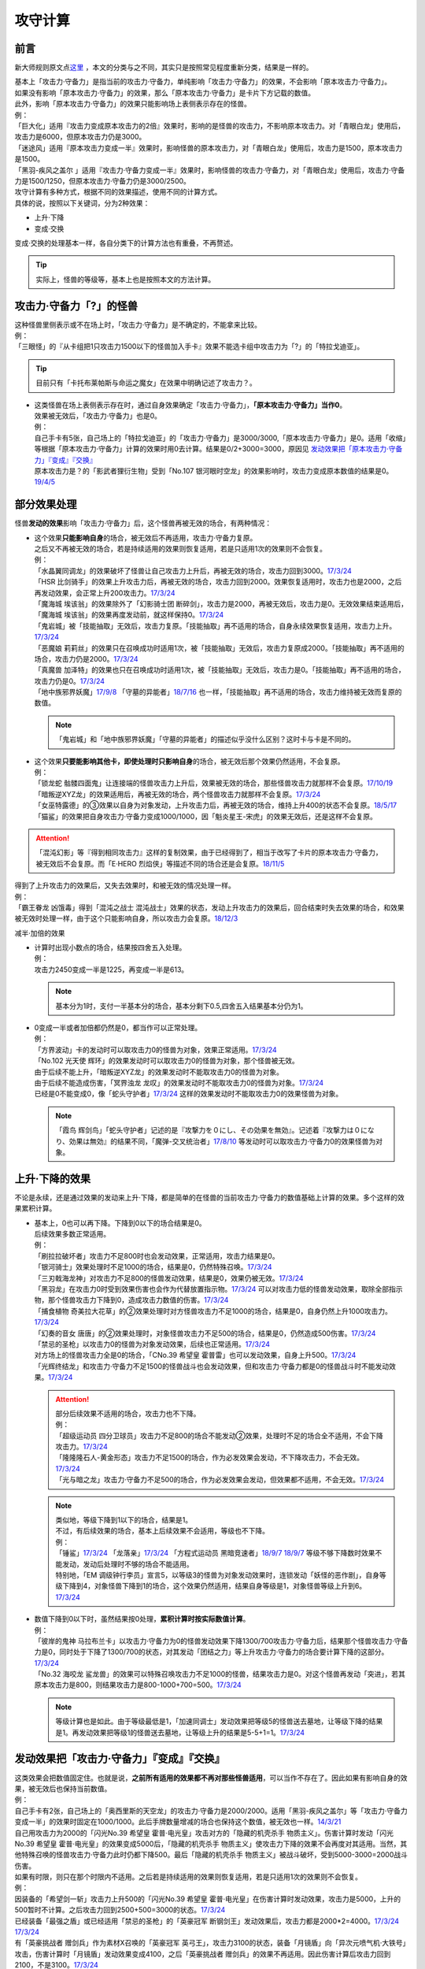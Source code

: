 .. _攻守计算:

========
攻守计算
========

前言
========

新大师规则原文点\ `这里 <https://warsier.gitbooks.io/new_master_rule/content/4/4336.html>`__ ，本文的分类与之不同，其实只是按照常见程度重新分类，结果是一样的。

| 基本上「攻击力·守备力」是指当前的攻击力·守备力，单纯影响「攻击力·守备力」的效果，不会影响「原本攻击力·守备力」。
| 如果没有影响「原本攻击力·守备力」的效果，那么「原本攻击力·守备力」是卡片下方记载的数值。
| 此外，影响「原本攻击力·守备力」的效果只能影响场上表侧表示存在的怪兽。
| 例：
| 「巨大化」适用『攻击力变成原本攻击力的2倍』效果时，影响的是怪兽的攻击力，不影响原本攻击力。对「青眼白龙」使用后，攻击力是6000，但原本攻击力仍是3000。
| 「迷途风」适用『原本攻击力变成一半』效果时，影响怪兽的原本攻击力，对「青眼白龙」使用后，攻击力是1500，原本攻击力是1500。
| 「黑羽-疾风之盖尔 」适用『攻击力·守备力变成一半』效果时，影响怪兽的攻击力·守备力，对「青眼白龙」使用后，攻击力·守备力是1500/1250，但原本攻击力·守备力仍是3000/2500。

| 攻守计算有多种方式，根据不同的效果描述，使用不同的计算方式。
| 具体的说，按照以下关键词，分为2种效果：

- 上升·下降
- 变成·交换

| 变成·交换的处理基本一样，各自分类下的计算方法也有重叠，不再赘述。

.. tip:: 实际上，怪兽的等级等，基本上也是按照本文的方法计算。

攻击力·守备力「?」的怪兽
=========================

| 这种怪兽里侧表示或不在场上时，「攻击力·守备力」是不确定的，不能拿来比较。
| 例：
| 「三眼怪」的『从卡组把1只攻击力1500以下的怪兽加入手卡』效果不能选卡组中攻击力为「?」的「特拉戈迪亚」。

.. tip:: 目前只有「卡托布莱帕斯与命运之魔女」在效果中明确记述了攻击力？。

-  | 这类怪兽在场上表侧表示存在时，通过自身效果确定「攻击力·守备力」，\ **「原本攻击力·守备力」当作0**\ 。
   | 效果被无效后，「攻击力·守备力」也是0。
   | 例：
   | 自己手卡有5张，自己场上的「特拉戈迪亚」的「攻击力·守备力」是3000/3000,「原本攻击力·守备力」是0。适用「收缩」等根据「原本攻击力·守备力」计算的效果时用0去计算。结果是0/2+3000=3000，原因见 `发动效果把「原本攻击力·守备力」『变成』『交换』`_
   | 原本攻击力是？的「影武者狸衍生物」受到「No.107 银河眼时空龙」的效果影响时，攻击力变成原本数值的结果是0。\ `19/4/5 <http://yugioh-wiki.net/index.php?%A1%D4%A3%CE%A3%EF.%A3%B1%A3%B0%A3%B7%20%B6%E4%B2%CF%B4%E3%A4%CE%BB%FE%B6%F5%CE%B5%A1%D5#faq>`__

部分效果处理
============

怪兽\ **发动的效果**\ 影响「攻击力·守备力」后，这个怪兽再被无效的场合，有两种情况：

-  | 这个效果\ **只能影响自身**\ 的场合，被无效后不再适用，攻击力·守备力复原。
   | 之后又不再被无效的场合，若是持续适用的效果则恢复适用，若是只适用1次的效果则不会恢复。
   | 例：
   | 「水晶翼同调龙」的效果破坏了怪兽让自己攻击力上升后，再被无效的场合，攻击力回到3000。\ `17/3/24 <https://www.db.yugioh-card.com/yugiohdb/faq_search.action?ope=5&fid=18191>`__
   | 「HSR 比剑骑手」的效果上升攻击力后，再被无效的场合，攻击力回到2000。效果恢复适用时，攻击力也是2000，之后再发动效果，会正常上升200攻击力。\ `17/3/24 <https://www.db.yugioh-card.com/yugiohdb/faq_search.action?ope=5&fid=16878>`__
   | 「魔海城 埃该翁」的效果除外了「幻影骑士团 断碎剑」，攻击力是2000，再被无效后，攻击力是0。无效效果结束适用后，「魔海城 埃该翁」的效果再度发动前，就这样保持0。\ `17/3/24 <https://www.db.yugioh-card.com/yugiohdb/faq_search.action?ope=5&fid=17272>`__
   | 「鬼岩城」被「技能抽取」无效后，攻击力复原。「技能抽取」再不适用的场合，自身永续效果恢复适用，攻击力上升。\ `17/3/24 <https://www.db.yugioh-card.com/yugiohdb/faq_search.action?ope=5&fid=45>`__
   | 「恶魔娘 莉莉丝」的效果只在召唤成功时适用1次，被「技能抽取」无效后，攻击力复原成2000。「技能抽取」再不适用的场合，攻击力仍是2000。\ `17/3/24 <https://www.db.yugioh-card.com/yugiohdb/faq_search.action?ope=5&fid=12542>`__
   | 「真魔兽 加泽特」的效果也只在召唤成功时适用1次，被「技能抽取」无效后，攻击力是0。「技能抽取」再不适用的场合，攻击力仍是0。\ `17/3/24 <https://www.db.yugioh-card.com/yugiohdb/faq_search.action?ope=5&fid=14300&keyword=&tag=-1>`__
   | 「地中族邪界妖魔」\ `17/9/8 <https://www.db.yugioh-card.com/yugiohdb/faq_search.action?ope=5&fid=21394&keyword=&tag=-1>`__ 「守墓的异能者」\ `18/7/16 <https://www.db.yugioh-card.com/yugiohdb/faq_search.action?ope=5&fid=22050>`__ 也一样，「技能抽取」再不适用的场合，攻击力维持被无效而复原的数值。

   .. note:: 「鬼岩城」和「地中族邪界妖魔」「守墓的异能者」的描述似乎没什么区别？这时卡与卡是不同的。

-  | 这个效果\ **只要能影响其他卡，即使处理时只影响自身**\ 的场合，被无效后那个效果仍然适用，不会复原。
   | 例：
   | 「锁龙蛇 骷髅四面鬼」让连接端的怪兽攻击力上升后，效果被无效的场合，那些怪兽攻击力就那样不会复原。\ `17/10/19 <https://www.db.yugioh-card.com/yugiohdb/faq_search.action?ope=5&fid=12638>`__
   | 「暗叛逆XYZ龙」的效果适用后，再被无效的场合，两个怪兽攻击力就那样不会复原。\ `17/3/24 <https://www.db.yugioh-card.com/yugiohdb/faq_search.action?ope=5&fid=13409&keyword=&tag=-1>`__
   | 「女巫特露德」的③效果以自身为对象发动，上升攻击力后，再被无效的场合，维持上升400的状态不会复原。\ `18/5/17 <https://www.db.yugioh-card.com/yugiohdb/faq_search.action?ope=5&fid=12439>`__
   | 「猫鲨」的效果把自身攻击力·守备力变成1000/1000，因「魁炎星王-宋虎」的效果无效后，还是这样不会复原。

.. attention:: 「混沌幻影」等『得到相同攻击力』这样的复制效果，由于已经得到了，相当于改写了卡片的原本攻击力·守备力，被无效后不会复原。而「E·HERO 烈焰侠」等描述不同的场合还是会复原。\ `18/11/5 <https://www.db.yugioh-card.com/yugiohdb/faq_search.action?ope=5&fid=13594&keyword=&tag=-1>`__

| 得到了上升攻击力的效果后，又失去效果时，和被无效的情况处理一样。
| 例：
| 「霸王眷龙 凶饿毒」得到「混沌之战士 混沌战士」效果的状态，发动上升攻击力的效果后，回合结束时失去效果的场合，和效果被无效时处理一样，由于这个只能影响自身，所以攻击力会复原。\ `18/12/3 <https://www.db.yugioh-card.com/yugiohdb/faq_search.action?ope=5&fid=8562&keyword=&tag=-1>`__

减半·加倍的效果

-  | 计算时出现小数点的场合，结果按四舍五入处理。
   | 例：
   | 攻击力2450变成一半是1225，再变成一半是613。

   .. note:: 基本分为1时，支付一半基本分的场合，基本分剩下0.5,四舍五入结果基本分仍为1。

-  | 0变成一半或者加倍都仍然是0，都当作可以正常处理。
   | 例：
   | 「方界波动」卡的发动时可以取攻击力0的怪兽为对象，效果正常适用。\ `17/3/24 <https://www.db.yugioh-card.com/yugiohdb/faq_search.action?ope=5&fid=8400>`__
   | 「No.102 光天使 辉环」的效果发动时可以取攻击力0的怪兽为对象，那个怪兽被无效。
   | 由于后续不能上升，「暗叛逆XYZ龙」的效果发动时不能取攻击力0的怪兽为对象。
   | 由于后续不能造成伤害，「冥界浊龙 龙叹」的效果发动时不能取攻击力0的怪兽为对象。\ `17/3/24 <https://www.db.yugioh-card.com/yugiohdb/faq_search.action?ope=5&fid=14704>`__
   | 已经是0不能变成0，像「蛇头守护者」\ `17/3/24 <https://www.db.yugioh-card.com/yugiohdb/faq_search.action?ope=5&fid=13061&keyword=&tag=-1>`__ 这样的效果发动时不能取攻击力0的效果怪兽为对象。

   .. note:: 「霞鸟 辉剑鸟」「蛇头守护者」记述的是『攻撃力を０にし、その効果を無効』。记述着『攻撃力は０になり、効果は無効』的结果不同，「魔弹-交叉统治者」\ `17/8/10 <https://www.db.yugioh-card.com/yugiohdb/faq_search.action?ope=5&fid=21318>`__ 等发动时可以取攻击力·守备力0的效果怪兽为对象。

上升·下降的效果
==========================

不论是永续，还是通过效果的发动来上升·下降，都是简单的在怪兽的当前攻击力·守备力的数值基础上计算的效果。多个这样的效果累积计算。

-  | 基本上，0也可以再下降。下降到0以下的场合结果是0。
   | 后续效果多数正常适用。
   | 例：
   | 「刷拉拉破坏者」攻击力不足800时也会发动效果，正常适用，攻击力结果是0。
   | 「银河骑士」效果处理时不足1000的场合，结果是0，仍然特殊召唤。\ `17/3/24 <https://www.db.yugioh-card.com/yugiohdb/faq_search.action?ope=5&fid=12535>`__
   | 「三刃戟海龙神」对攻击力不足800的怪兽发动效果，结果是0，效果仍被无效。\ `17/3/24 <https://www.db.yugioh-card.com/yugiohdb/faq_search.action?ope=5&fid=9809&keyword=&tag=-1>`__
   | 「黑羽龙」在攻击力0时受到效果伤害也会作为代替放置指示物。\ `17/3/24 <https://www.db.yugioh-card.com/yugiohdb/faq_search.action?ope=5&fid=9809&keyword=&tag=-1>`__ 可以对攻击力低的怪兽发动效果，取除全部指示物，那个怪兽攻击力下降到0，造成攻击力数值的伤害。\ `17/3/24 <https://www.db.yugioh-card.com/yugiohdb/faq_search.action?ope=5&fid=9808&keyword=&tag=-1>`__
   | 「捕食植物 奇美拉大花草」的②效果处理时对方怪兽攻击力不足1000的场合，结果是0，自身仍然上升1000攻击力。\ `17/3/24 <https://www.db.yugioh-card.com/yugiohdb/faq_search.action?ope=5&fid=7514>`__
   | 「幻奏的音女 唐唐」的②效果处理时，对象怪兽攻击力不足500的场合，结果是0，仍然造成500伤害。\ `17/3/24 <https://www.db.yugioh-card.com/yugiohdb/faq_search.action?ope=5&fid=15615>`__
   | 「禁忌的圣枪」以攻击力0的怪兽为对象发动效果，后续也正常适用。\ `17/3/24 <https://www.db.yugioh-card.com/yugiohdb/faq_search.action?ope=5&fid=12476>`__
   | 对方场上的怪兽攻击力全是0的场合，「CNo.39 希望皇 霍普雷」也可以发动效果，自身上升500。\ `17/3/24 <https://www.db.yugioh-card.com/yugiohdb/faq_search.action?ope=5&fid=11844>`__
   | 「光辉终结龙」和攻击力·守备力不足1500的怪兽战斗也会发动效果，但和攻击力·守备力都是0的怪兽战斗时不能发动效果。\ `17/3/24 <https://www.db.yugioh-card.com/yugiohdb/faq_search.action?ope=5&fid=7675>`__

   .. attention::

      | 部分后续效果不适用的场合，攻击力也不下降。
      | 例：
      | 「超级运动员 四分卫球员」攻击力不足800的场合不能发动②效果，处理时不足的场合全不适用，不会下降攻击力。\ `17/3/24 <https://www.db.yugioh-card.com/yugiohdb/faq_search.action?ope=5&fid=17226>`__
      | 「隆隆隆石人-黄金形态」攻击力不足1500的场合，作为必发效果会发动，不下降攻击力，不会无效。\ `17/3/24 <https://www.db.yugioh-card.com/yugiohdb/faq_search.action?ope=5&fid=12916>`__
      | 「光与暗之龙」攻击力·守备力不足500的场合，作为必发效果会发动，但效果都不适用，不会无效。\ `17/3/24 <https://www.db.yugioh-card.com/yugiohdb/faq_search.action?ope=5&fid=6357&keyword=&tag=-1>`__

   .. note::

      | 类似地，等级下降到1以下的场合，结果是1。
      | 不过，有后续效果的场合，基本上后续效果不会适用，等级也不下降。
      | 例：
      | 「锤鲨」\ `17/3/24 <https://www.db.yugioh-card.com/yugiohdb/faq_search.action?ope=5&fid=12944>`__ 「龙落亲」\ `17/3/24 <https://www.db.yugioh-card.com/yugiohdb/faq_search.action?ope=5&fid=17005>`__ 「方程式运动员 黑暗竞速者」\ `18/9/7 <https://www.db.yugioh-card.com/yugiohdb/faq_search.action?ope=5&fid=9809&keyword=&tag=-1>`__ \ `18/9/7 <https://www.db.yugioh-card.com/yugiohdb/faq_search.action?ope=5&fid=22099>`__ 等级不够下降数时效果不能发动，发动后处理时不够的场合不能适用。
      | 特别地，「EM 调级钟行李员」宣言5，以等级3的怪兽为对象发动效果时，连锁发动「妖怪的恶作剧」，自身等级下降到4，对象怪兽下降到1的场合，这个效果仍然适用，结果自身等级是1，对象怪兽等级上升到6。\ `17/3/24 <https://www.db.yugioh-card.com/yugiohdb/faq_search.action?ope=5&fid=19744>`__

-  | 数值下降到0以下时，虽然结果按0处理，\ **累积计算时按实际数值计算**\ 。
   | 例：
   | 「彼岸的鬼神 马拉布兰卡」以攻击力·守备力为0的怪兽发动效果下降1300/700攻击力·守备力后，结果那个怪兽攻击力·守备力是0，同时处于下降了1300/700的状态，对其发动「团结之力」等上升攻击力·守备力的场合要计算下降的这部分。\ `17/3/24 <https://www.db.yugioh-card.com/yugiohdb/faq_search.action?ope=5&fid=17230>`__
   | 「No.32 海咬龙 鲨龙兽」的效果可以特殊召唤攻击力不足1000的怪兽，结果攻击力是0。对这个怪兽再发动「突进」，若其原本攻击力是800，则结果攻击力是800-1000+700=500。\ `17/3/24 <https://www.db.yugioh-card.com/yugiohdb/faq_search.action?ope=5&fid=12421>`__

   .. note:: 等级计算也是如此。由于等级最低是1，「加速同调士」发动效果把等级5的怪兽送去墓地，让等级下降的结果是1。再发动效果把等级1的怪兽送去墓地，让等级上升的结果是5-5+1=1。\ `17/3/24 <https://www.db.yugioh-card.com/yugiohdb/faq_search.action?ope=5&fid=14458&keyword=&tag=-1>`__

发动效果把「攻击力·守备力」『变成』『交换』
==============================================

| 这类效果会把数值固定住。也就是说，\ **之前所有适用的效果都不再对那些怪兽适用**\ ，可以当作不存在了。因此如果有影响自身的效果，被无效后也保持当前数值。
| 例：
| 自己手卡有2张，自己场上的「奥西里斯的天空龙」的攻击力·守备力是2000/2000。适用「黑羽-疾风之盖尔」等「攻击力·守备力变成一半」的效果时固定在1000/1000。此后手牌数量增减的场合也保持这个数值，被无效也一样。\ `14/3/21 <http://www.db.yugioh-card.com/yugiohdb/faq_search.action?ope=5&fid=11911&keyword=&tag=-1>`__
| 自己用攻击力为2000的「闪光No.39 希望皇 霍普·电光皇」攻击对方的「隐藏的机壳杀手 物质主义」。伤害计算时发动「闪光No.39 希望皇 霍普·电光皇」的效果变成5000后，「隐藏的机壳杀手 物质主义」使攻击力下降的效果不会再度对其适用。当然，其他特殊召唤的怪兽攻击力·守备力此时仍都下降500。最后「隐藏的机壳杀手 物质主义」被战斗破坏，受到5000-3000=2000战斗伤害。

| 如果有时限，则只在那个时限内不适用。之后若是持续适用的效果则恢复适用，若是只适用1次的效果则不会恢复。
| 例：
| 因装备的「希望剑一斩」攻击力上升500的「闪光No.39 希望皇 霍普·电光皇」在伤害计算时发动效果，攻击力是5000，上升的500暂时不计算。之后攻击力回到2500+500=3000的状态。\ `17/3/24 <https://www.db.yugioh-card.com/yugiohdb/faq_search.action?ope=5&fid=15302>`__
| 已经装备「最强之盾」或已经适用「禁忌的圣枪」的「英豪冠军 断钢剑王」发动效果后，攻击力都是2000*2=4000。\ `17/3/24 <https://www.db.yugioh-card.com/yugiohdb/faq_search.action?ope=5&fid=16&keyword=&tag=-1>`__ \ `17/3/24 <https://www.db.yugioh-card.com/yugiohdb/faq_search.action?ope=5&fid=12357&keyword=&tag=-1>`__
| 有「英豪挑战者 赠剑兵」作为素材X召唤的「英豪冠军 英弓王」，攻击力3100的状态，装备「月镜盾」向「异次元喷气机·大铁号」攻击，伤害计算时「月镜盾」发动效果变成4100，之后「英豪挑战者 赠剑兵」的效果不再适用。因此伤害计算后攻击力回到2100，不是3100。\ `17/3/24 <https://www.db.yugioh-card.com/yugiohdb/faq_search.action?ope=5&fid=12654>`__
| 装备「破邪的大剑」，攻击力3500的「青眼白龙」受「半封」影响，攻击力是1750，「破邪的大剑」再被破坏的场合，攻击力维持1750，回合结束后攻击力回到3000。\ `17/3/24 <https://www.db.yugioh-card.com/yugiohdb/faq_search.action?ope=5&fid=9829&keyword=&tag=-1>`__
| 「青眼白龙」直接攻击造成3000伤害，发动「芙莉嘉的苹果」特殊召唤「邪精衍生物」使其攻守均为3000/3000，再对这个「邪精衍生物」发动「半封」使攻击力直到回合结束时变成一半即1500/3000的场合，此时「芙莉嘉的苹果」影响「邪精衍生物」的攻击力部分的效果不再适用，回合结束后「半封」不再适用的场合，「邪精衍生物」的攻守是0/3000。\ `17/2/16 <http://www.db.yugioh-card.com/yugiohdb/faq_search.action?ope=5&fid=6415&keyword=&tag=-1>`__
| 「E·HERO 次新宇侠」装备「恶魔之斧」，攻击力·守备力是2900/1300的场合，发动「反转世界」，结果攻击力·守备力是1300/2900。之后「恶魔之斧」被破坏的场合也维持这个数值。再装备「黑项链」的场合攻击力是1300+500=1800。\ `17/3/24 <https://www.db.yugioh-card.com/yugiohdb/faq_search.action?ope=5&fid=9502>`__

.. note:: 「英豪挑战者 赠剑兵」「芙莉嘉的苹果」这样的效果只在处理时影响1次攻击力·守备力。

-  | 之前还未影响攻击力·守备力的效果满足条件仍能适用。
   | 例：
   | 自己场上存在「真帝王领域」，自己场上上级召唤的「天帝 埃忒耳」被对方的「暗叛逆XYZ龙」把攻击力变成一半，即1400。此时「真帝王领域」虽然在场上存在，但效果还未对「天帝 埃忒耳」适用，因此不会被「暗叛逆XYZ龙」抹消。之后「天帝 埃忒耳」向对方怪兽攻击的伤害计算时，「真帝王领域」的效果正常适用，上升800，即2200。18/10/8
   | 「光道圣骑士 简」被对方的「黑羽-疾风之盖尔」把攻守变成一半，之后「光道圣骑士 简」攻击的伤害步骤内，效果正常适用，攻击力上升300。18/10/8
   | 「我我我枪手」攻击表示的效果适用后，被对方的「真龙的默示录」把攻守变成一半，之后「我我我枪手」攻击对方怪兽的伤害步骤内，其效果正常适用上升1000，对方怪兽下降500。18/10/8
   | 「Em 帽子戏法师」不足3个指示物时被「收缩」把攻击力变成550，然后指示物达到3个时会适用③效果，攻击力·守备力变成3300。18/10/8

-  | 之后发动·适用的效果当然会正常适用。
   | 例：
   | 发动过②效果的「水晶翼同调龙」被「真龙的默示录」变成1500/1250。再与「青眼白龙」战斗的伤害计算时，「水晶翼同调龙」的②效果再次发动，攻击力正常上升到4500。

   .. note:: 是抹消之前适用的效果，不是抹除效果本身。1个效果发动两次，互相是独立的。

接下来看一个综合性的例子：

   | Q.以场上持有「十二兽 蛇笞」「十二兽 马剑」作为X素材，攻击力·守备力是2800/400的「十二兽 龙枪」为对象发动「No.102 光天使 辉环」的『攻击力变成一半，那个效果无效』效果后，其攻击力·守备力是多少呢？
   | A.1400/0。先攻击力变成一半即1400/400，「十二兽 龙枪」影响自身攻击力的效果不再适用。再效果无效，守备力因无效而变成0，结果1400/0。

-  | Q.攻击力减半和效果无效不是同时处理的吗？
   | A.同时处理指\ **在同一个时点**\ 处理，不是真正意义上的同时，只是让某些效果不会错过时点。同一个时点处理的行动仍然有顺序，比如伤害计算时这一个时点就有\ **攻守变化→伤害计算→给予战斗伤害→战斗破坏确定**\ 这些行动。行动顺序如何判断？按效果文字本身顺序判断，先攻击力减半，再效果无效。

其他同时处理的相关内容详见\ :ref:`同时处理`\ 。

.. _`发动效果把「原本攻击力·守备力」『变成』『交换』`:

发动效果把「原本攻击力·守备力」『变成』『交换』
================================================

| 这类效果计算结果可以认为是改写了怪兽卡下方记载的数值。

| 之前有\ **上升·下降**\ 的效果适用时，不论是否持续适用，都要再计算这些效果。
| 例：
| 自己手卡有3张，自己场上的「奥西里斯的天空龙」的攻守是3000/3000。但其原本攻击力·守备力是0，适用「收缩」等根据「原本攻击力·守备力」计算的效果时用0进行效果处理，之后还要计算其自身使攻守上升的效果，结果攻击力是0/2+3000=3000，和之前一样。此后手牌数量增减的场合仍会影响攻击力。\ `14/3/21 <http://www.db.yugioh-card.com/yugiohdb/faq_search.action?ope=5&fid=11906&keyword=&tag=-1>`__

| 之前有\ **变成·交换**\ 的效果适用时，如果是持续适用的，影响攻击力·守备力效果，会再度计算。
| 例：
| 「白骨王」\ `17/3/15 <http://yugioh-wiki.net/index.php?%A1%D4%A5%EF%A5%A4%A5%C8%A5%AD%A5%F3%A5%B0%A1%D5#faq>`__ 「无限恐龙」等效果持续影响自身的原本攻击力·守备力。2000的「白骨王」被「收缩」后，攻击力是2000/2=1000，之后墓地增加1只「白骨」，攻击力是(2000+1000)/2=1500。效果再被无效则是0/2=0。
| 「红莲魔兽」\ `19/3/8 <http://yugioh-wiki.net/index.php?%A1%D4%B9%C8%CF%A1%CB%E2%BD%C3%20%A5%C0%A1%A6%A5%A4%A1%BC%A5%B6%A1%D5#faq>`__ 「原始太阳 赫利俄斯」\ `19/3/8 <http://yugioh-wiki.net/index.php?%A1%D4%B8%B6%BB%CF%C2%C0%CD%DB%A5%D8%A5%EA%A5%AA%A5%B9%A1%D5#faq>`__ 「混沌死灵师」「命运女郎」等怪兽的效果持续影响的是自身的攻击力·守备力，原本攻击力·守备力在场上按0处理，「收缩」适用只是0/2=0，再计算它们的效果，结果适用前后数值都一样。
| 「守护神官 马哈德」和暗属性怪兽进行战斗的伤害步骤内，自身效果把攻击力加倍到5000，被「收缩」后攻击力是2500/2=1250。这个时点再计算，结果攻击力是1250*2=2500。\ `17/3/24 <https://www.db.yugioh-card.com/yugiohdb/faq_search.action?ope=5&fid=19234&keyword=&tag=-1>`__ 同样的还有「降龙之魔术师」\ `17/3/24 <https://www.db.yugioh-card.com/yugiohdb/faq_search.action?ope=5&fid=13056&keyword=&tag=-1>`__ 「蛇神 格」\ `17/3/24 <https://www.db.yugioh-card.com/yugiohdb/faq_search.action?ope=5&fid=19510>`__ 等。

.. attention:: 「蛇神 格」等效果本身并不是\ 会反复计算的效果_\ 。被「蛇神 格」把攻击力变成1500的「青眼白龙」再被「真龙的默示录」的①效果变成750的场合，「蛇神 格」的效果不会再计算，不会回到3000/2=1500。

-  | 如果是持续适用的，影响原本攻击力·守备力的效果，不会再度计算。
   | 例：
   | 「超级交通机人-隐形合体」攻击时，原本攻击力变成1800后，受到「收缩」效果的场合，结果攻击力是900。

-  | 如果只适用1次，并且不是原本攻击力·守备力变成·交换的效果，由于计算在原本攻击力·守备力上进行，这些效果就会被抹消，不会再计算。只在这个场合固定住这个数值。
   | 例：
   | 「来自地狱的使者」的效果只在召唤时适用1次，被「收缩」后攻击力是1300/2=650，此时攻击力被「收缩」固定住，再被无效也维持650。\ `17/3/24 <https://www.db.yugioh-card.com/yugiohdb/faq_search.action?ope=5&fid=8410>`__
   | 「娱乐法师 帽子戏法师」的③效果只在放置3个Em指示物时适用1次，之后即使取除指示物也保持3300。\ `17/3/24 <https://www.db.yugioh-card.com/yugiohdb/faq_search.action?ope=5&fid=15384&keyword=&tag=-1>`__ 被「收缩」后不影响守备力，攻击力是550。「收缩」不适用后攻击力回到1100，守备力仍是3300。\ `17/3/24 <https://www.db.yugioh-card.com/yugiohdb/faq_search.action?ope=5&fid=15381&keyword=&tag=-1>`__
   | 「黑羽-疾风之盖尔」的效果对怪兽适用后，再对那个怪兽发动「收缩」的场合，那个怪兽的攻击力是原本攻击力减半的数值。「收缩」不适用后，回到卡片记载的原本攻击力数值，守备力不恢复。以「青眼白龙」为例，攻守变化过程是3000/2500→1500/1250→1500/1250→3000/1250。\ `14/3/21 <http://www.db.yugioh-card.com/yugiohdb/faq_search.action?ope=5&fid=7944&keyword=&tag=-1>`__
   | 「闪刀姬-大黄蜂浮游单元」特殊召唤的攻击力·守备力都是1500的「闪刀姬衍生物」，被「收缩」后攻击力变成0，守备力维持1500。「收缩」不再适用后攻击力也维持0。\ `18/2/24 <https://www.db.yugioh-card.com/yugiohdb/faq_search.action?ope=5&fid=21762&keyword=&tag=-1>`__

   .. note:: 衍生物的「原本攻击力·守备力」是特殊召唤效果中记载的数值。「闪刀姬-大黄蜂浮游单元」记述着『「闪刀姬衍生物」（战士族·暗·1星·攻/守0）』，因此「闪刀姬衍生物」的原本攻击力·守备力是0。类似的「冥府之使者衍生物」的原本攻击力·守备力是「?」。「克隆复制」「物理分身」这样没有记载的场合，特殊召唤后的攻击力·守备力就是原本攻击力·守备力。\ `17/3/24 <https://www.db.yugioh-card.com/yugiohdb/faq_search.action?ope=5&fid=6408&keyword=&tag=-1>`__

   | 自己场上持有「十二兽 蛇笞」「十二兽 马剑」作为X素材的「十二兽 龙枪」，同时「炎舞-「天玑」」适用中，即2900/400，被对方的「暗叛逆XYZ龙」的效果把攻击力变成一半，即1450/400。「暗叛逆XYZ龙」的攻击力上升1450是3950，这时对「暗叛逆XYZ龙」发动「迷途风」的场合，是直接在2500上计算，2500/2=1250，之后计算上升的效果，1250+1450=2700。即2700/2000。
   | 自己场上持有「十二兽 蛇笞」「十二兽 马剑」作为X素材的「十二兽 龙枪」，同时「炎舞-「天玑」」适用中，即2900/400，被对方的「暗叛逆XYZ龙」的效果把攻击力变成一半，即1450/400后，对这个「十二兽 龙枪」发动「迷途风」的场合，先效果无效，此时是1450/0，再因原本攻击力变成一半，0/2=0。不会再度计算「暗叛逆XYZ龙」的效果，结果是0/0。

   .. note:: 「暗叛逆XYZ龙」把攻击力固定住，「十二兽 龙枪」「炎舞-「天玑」」的效果被抹消了。若守备力也被固定住，则结果也不会是0，例如「暗叛逆XYZ龙」换成「黑羽-疾风之盖尔」的场合，是1450/200→0/200。

-  | 如果只适用1次，同时是原本攻击力·守备力变成·交换的效果，在适用期间固定住数值，但由于计算就在之前的数值上进行，不会抹消之前的效果。
   | 例：
   | 「来自地狱的使者」的效果只在召唤时适用1次，被「收缩」后攻击力是1300/2=650，此时攻击力被「收缩」固定住，再被无效也维持650。\ `17/3/24 <https://www.db.yugioh-card.com/yugiohdb/faq_search.action?ope=5&fid=8410>`__ 「收缩」不适用后，回到1300，不是回到2600。「神兽王 巴巴罗斯」等同样。
   | 被「迷途风」把原本攻击力变成1500的「青眼白龙」再被「收缩」成750，下个回合「收缩」不适用的场合回到1500，不是回到3000。

| 「迷途风」等处理顺序和「No.102 光天使 辉环」等也一样，先无效，后原本攻击力变成一半。
| 例：
| 以用自身效果不用解放作召唤的「机壳别名 愚钝」为对象发动「迷途风」的场合，结果攻击力是1400。

.. attention:: 下文的情况都很少见，可以不看。

不入连锁的把「攻击力·守备力」『变成』『交换』
================================================

| 「混沌死灵师」「命运女郎」怪兽这样的效果，只要适用中，会因条件变化而再计算。
| 例：
| 「命运女郎」怪兽的攻击力·守备力被「黑羽-疾风之盖尔」减半，自身的永续效果被抹消不再适用的场合，之后等级上升也维持减半后的数值。

| 之前\ **持续适用**\ 的效果在之后再计算。 
| 例：
| 「白骨王」「无限恐龙」装备「巨大化」后，自身效果把原本攻击力·守备力变化的场合，「巨大化」会再度计算。
| 「暗黑地带」适用中，等级3的「命运女郎·达琪」攻击力·守备力是1700/800。之后其等级上升1的场合，先算永续变成的效果，即1600/1600，之后适用场地效果，结果是2100/1200。
| 因「废铁工厂」的效果攻击力上升到2300的「废铁破坏者」装备「巨大化」的场合，首先因「巨大化」的效果攻击力变成4200，之后再度计算「废铁工厂」的效果，攻击力是2100*2+200=4400。

| 之前\ **只适用1次的效果**\ 的效果不再计算。另外，这类效果不是抹消，不适用时又会回到之前的状态。
| 例：
| 适用「突进」后攻击力3200的「电气尾龙」适用「巨大化」的效果加倍的场合，攻击力是5000。不会再计算「突进」的效果。「巨大化」离场等使效果不适用的场合，「突进」的效果适用，「电气尾龙」攻击力是3200。
| 对原本攻击力被「收缩」减半的怪兽发动「巨大化」，在「收缩」减半的数值上加倍或再减半。「巨大化」不适用的场合回到「收缩」适用时的数值。
| 「黑色花园」把怪兽的攻击力减半后，发动「巨大化」，那个怪兽攻击力变成原本攻击力的2倍或减半。之后「巨大化」离场等使效果不适用的场合，那个怪兽攻击力回到被「黑色花园」减半的状态。\ `17/3/24 <https://www.db.yugioh-card.com/yugiohdb/faq_search.action?ope=5&fid=7626&keyword=&tag=-1>`__
| 「冥府之使者衍生物」被「巨大化」装备后攻击力是0，「巨大化」不再适用的场合回到特殊召唤时的状态。\ `17/3/24 <https://www.db.yugioh-card.com/yugiohdb/faq_search.action?ope=5&fid=8222&keyword=&tag=-1>`__

.. attention::  对自身效果适用，等级5的「命运女郎·达琪」发动「突进」攻击力2700的场合，由于「突进」不是在自身效果之前适用的，不使用这个计算方法。这个回合内等级上升1，攻击力·守备力再计算的场合，「突进」也要再计算，也就是6*400+700=3100。

不入连锁的把「原本攻击力·守备力」『变成』『交换』
==================================================

| 「自然甲虫」「无限恐龙」这样的效果，只要适用中，会因条件变化而再计算。
| 计算的结果可以认为是改写了卡片下方记载的数值。
| \ **上升·下降**\ 的效果都在之后再计算。
| 例：
| 「无限恐龙」被「黑色花园」的效果把攻击力减半，自身的永续效果被抹消不再适用，之后除外的恐龙族怪兽数量增减的场合也维持减半后的数值。\ `17/3/24 <https://www.db.yugioh-card.com/yugiohdb/faq_search.action?ope=5&fid=7632>`__
| 对「自然甲虫」发动「突进」，攻击力·守备力是1100/1800，然后适用自身的永续效果，1800/400后，「突进」的效果再计算，结果是2500/400。\ `17/3/24 <https://www.db.yugioh-card.com/yugiohdb/faq_search.action?ope=5&fid=7&keyword=&tag=-1>`__

| 之前有把攻击力·守备力变成·交换的效果，再适用这两类效果的场合，结果不一样：

-  | 适用不入连锁的把原本攻击力·守备力变成的效果，会抹消之前的效果。
   | 例：
   | 攻击力被「墓地墓地的怨恨」变成0的「超级交通机人-隐形合体」攻击时，自身效果适用，攻击力是1800。
   | 攻击力被「黑色花园」「BF-疾风之盖尔」变成900的「超级交通机人-隐形合体」攻击时，攻击力是1800。攻击完，攻击力恢复成3600。

-  | 适用不入连锁的把原本攻击力·守备力交换的效果，不影响现有数值，就结果而言和适用前没有区别。
   | 例：
   | 「No.64 古狸 三太夫」发动效果特殊召唤了衍生物后，再适用「扰乱之乡」效果的场合，结果对其无影响。
   | 攻击力被「黑色花园」的效果减半的「青眼白龙」，适用「扰乱之乡」效果的场合，攻击力保持1500，守备力是1500/3000。
   | 攻击力被「黑色花园」变成一半后，发动魔法卡的场合，「自然甲虫」攻击力保持200，守备力交换，是400。

.. _会反复计算的效果:

会反复计算的效果
=================

| 记述『只在伤害计算时变成』等的部分不入连锁效果，适用的怪兽攻击力·守备力又被其他效果影响的场合，这类效果会再次适用。
| 具体的说，目前有以下卡：

- 「混沌的使者」
- 「银幕之镜壁」
- 「地球巨人 盖亚板块」
- 「清净恶龙」
- 「超级漏洞人」
- 「子机」
- 「转生炎兽 堇色奇美拉」
- 「邪神 神之化身」
- 「邪神 恐惧之源」

.. note:: 这些卡互相之间目前的优先级：「清净恶龙」<「银幕之镜壁」<「地球巨人 盖亚板块」<「超级漏洞人」<「邪神 神之化身」&「邪神 恐惧之源」<「子机」。「转生炎兽 堇色奇美拉」<「邪神 神之化身」，和其他卡的优先级调整中。18/10/19

这类效果总的来说是保证自身在最后适用1次，具体的说有两种情况：

-  | 其他效果是\ **上升·下降**\ 的场合，由于不会抹消这类效果，计算时先把之前适用的这类效果取消，最后计算1次这类效果。
   | 或者说重新计算。
   | 例：
   | 「邪神 恐惧之源」「奥西里斯的天空龙」在场上存在，攻击力4000的怪兽召唤·特殊召唤时，立即适用「邪神 恐惧之源」的效果，再因「奥西里斯的天空龙」下降攻击力，然后再适用「邪神 恐惧之源」的效果。但计算时「邪神 恐惧之源」的效果只计算1次，也就是(4000-2000)/2=1000。\ `17/3/24 <https://www.db.yugioh-card.com/yugiohdb/faq_search.action?ope=5&fid=11924&keyword=&tag=-1>`__
   | 「邪神 恐惧之源」适用中，「魔导战士 破坏者」召唤时，立即适用「邪神 恐惧之源」的效果，攻击力是800，「魔导战士 破坏者」发动效果放置1个魔力指示物，上升300攻击力的场合再计算，(1600+300)/2=950。
   | 对这个「魔导战士 破坏者」发动「收缩」，则先计算「收缩」，再计算自身上升效果，最后再计算「邪神 恐惧之源」的效果。也就是(1600/2+300)/2=550。
   | 之后失去魔力指示物的场合，再计算1600/2/2=400。没有失去魔力指示物，回合结束「收缩」不适用的场合，再计算(1600+300)/2=950。

-  | 其他效果是\ **变成·交换**\ 的场合，在当前数值基础上再计算。
   | 例：
   | 「黑羽-疾风之盖尔」在场上存在，召唤「邪神 神之化身」，攻击力变成1300+100=1400。被「黑羽-疾风之盖尔」的效果减半攻击力后，再度适用自身的效果变成1300+100=1400。\ `17/3/24 <https://www.db.yugioh-card.com/yugiohdb/faq_search.action?ope=5&fid=8820&keyword=&tag=-1>`__
   | 「邪神 恐惧之源」「黑色花园」在场上存在，攻击力1200的怪兽召唤·特殊召唤时，立即适用「邪神 恐惧之源」的效果，再被「黑色花园」减半，然后再适用「邪神 恐惧之源」的效果。结果是1200/2/2/2=150。\ `17/3/24 <https://www.db.yugioh-card.com/yugiohdb/faq_search.action?ope=5&fid=7632&keyword=&tag=-1>`__

   .. attention:: 攻击力和守备力独立计算。「黑色花园」不影响怪兽的守备力，结果守备力只被「邪神 恐惧之源」减半1次。

其他
====

| 像「野性解放」「限制解除」这些，当适用这些效果的怪兽，之后因为其他效果没有被破坏时，虽然卡片效果文字没有写，但之后攻击力·守备力会复原。

| 「禁忌的圣典」记述着『那次战斗的伤害计算用原本的攻击力·守备力进行』，只是改变伤害计算的结算方式，并不影响怪兽的攻击力·守备力。详见\ :ref:`伤害计算时`\ 。

| 这是一道KONAMI官方的规则大师测试题：
| 自己「黑羽-疾风之盖尔」的效果把对方「电子龙」的攻击力和守备力减半，然后我方的「反转世界」的效果适用，然后我方以怪兽攻击该「电子龙」，伤害步骤开始时对方对该「电子龙」发动「收缩」，伤害计算时对方发动「禁忌的圣典」。到了回合结束，对于「电子龙」本回合的攻击力·守备力变动过程，以下说法正确的是？
| A.2100/1600->1050/800->800/1050->400/1050->2100/1600->800/1050
| B.2100/1600->1050/800->800/1050->1050/800->2100/1600->2100/1600
| C.2100/1600->1050/800->800/1050->1050/1050->1050/1050->2100/1600
| D.2100/1600->1050/800->800/1050->1050/1050->1050/1050->2100/1050
| E.2100/1600->1050/800->800/1050->1050/1050->2100/1600->2100/1050

答案是D。官方解说点\ `这里 <http://www.yugioh-card.com/japan/notice/information/?9>`__

| 流程：
| 「黑羽-疾风之盖尔」让2100/1600→1050/800应当是没有疑问的。
| 「反转世界」也不影响怪兽的原本攻击力·守备力，即800/1050。此时之前「黑羽-疾风之盖尔」的效果不再适用。
| 「收缩」根据原本攻击力影响怪兽的原本攻击力，即2100/2=1050，由于不会再度计算之前存在的\ **变成/交换**\ 效果，所以此时就是1050/1050。并且，之前「反转世界」影响攻击力的这部分效果不再适用，守备力仍由「反转世界」维持。
| 「禁忌的圣典」适用后，本身没有影响怪兽的攻击力·守备力，也没有影响怪兽的原本攻击力·守备力，因此仍然是1050/1050。
| 回合结束时「收缩」的效果结束，即攻击力回到2100，而守备力部分因「反转世界」的效果没有时限，保持1050。
